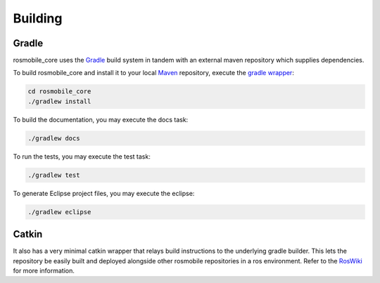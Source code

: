 .. _building:

Building
========

Gradle
------

rosmobile_core uses the `Gradle`_ build system in tandem with an external maven
repository which supplies dependencies.

To build rosmobile_core and install it to your local `Maven`_ repository, execute
the `gradle wrapper`_:

.. code-block:: bash

  cd rosmobile_core
  ./gradlew install

To build the documentation, you may execute the docs task:

.. code-block:: bash

  ./gradlew docs

To run the tests, you may execute the test task:

.. code-block:: bash

  ./gradlew test

To generate Eclipse project files, you may execute the eclipse:

.. code-block:: bash

  ./gradlew eclipse

Catkin
------

It also has a very minimal catkin wrapper that relays build instructions to the
underlying gradle builder. This lets the repository be easily built and
deployed alongside other rosmobile repositories in a ros environment. Refer to
the `RosWiki`_ for more information.


.. _Gradle: http://www.gradle.org/
.. _rosmake: http://ros.org/wiki/rosmake/
.. _Maven: http://maven.apache.org/
.. _gradle wrapper: http://gradle.org/docs/current/userguide/gradle_wrapper.html
.. _RosWiki: http://wiki.ros.org/rosmobile
.. _Package: https://github.com/Application-UI-UX
